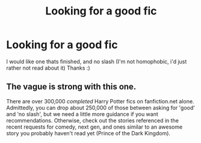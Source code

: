 #+TITLE: Looking for a good fic

* Looking for a good fic
:PROPERTIES:
:Author: yopoke
:Score: 0
:DateUnix: 1373858869.0
:DateShort: 2013-Jul-15
:END:
I would like one thats finished, and no slash (I'm not homophobic, i'd just rather not read about it) Thanks :)


** The vague is strong with this one.

There are over 300,000 /completed/ Harry Potter fics on fanfiction.net alone. Admittedly, you can drop about 250,000 of those between asking for 'good' and 'no slash', but we need a little more guidance if you want recommendations. Otherwise, check out the stories referenced in the recent requests for comedy, next gen, and ones similar to an awesome story you probably haven't read yet (Prince of the Dark Kingdom).
:PROPERTIES:
:Author: wordhammer
:Score: 6
:DateUnix: 1373898189.0
:DateShort: 2013-Jul-15
:END:
